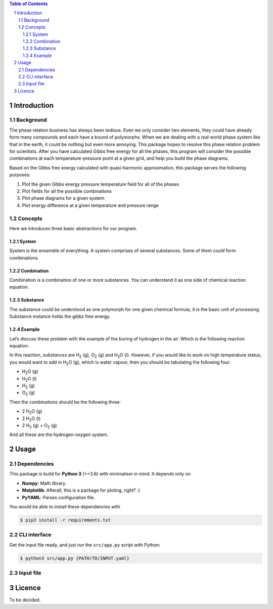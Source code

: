 .. raw:: html

    <h1 align="center">PHDG</h1>
    <div align="center">
    Thermo phase diagrams with ease.
    </div>
    <div align="center">
    <sub>Build by <a href="https://github.com/chazeon/">Chenxing</a> with :heart:.</sub>
    </div>
    <br />

.. contents:: **Table of Contents**
.. section-numbering::

Introduction
============

Background
----------

The phase relation business has always been tedious. Even we only consider two elements, they could have already form many compounds and each have a bound of polymorphs. When we are dealing with a real world phase system like that in the earth, it could be nothing but even more annoying. This package hopes to resolve this phase relation problem for scientists. After you have calculated Gibbs free energy for all the phases, this program will consider the possible combinations at each temperature-pressure point at a given grid, and help you build the phase diagrams.

Based on the Gibbs free energy calculated with quasi-harmonic approximation, this package serves the following purposes:

1. Plot the given Gibbs energy pressure temperature field for all of the phases
2. Plot fields for all the possible combinations
3. Plot phase diagrams for a given system
4. Plot energy difference at a given temperature and pressure range

Concepts
--------

Here we introduces three basic abstractions for our program.

System
^^^^^^

System is the ensemble of everything. A system comprises of several substances. Some of them could form combinations.

Combination
^^^^^^^^^^^

Combination is a combination of one or more substances. You can understand it as one side of chemical reaction equation.

Substance
^^^^^^^^^

The substance could be understood as one polymorph for one given chemical formula, it is the basic unit of processing. Substance instance holds the gibbs free energy.

Example
^^^^^^^
.. |H2O| replace:: H\ :sub:`2`\ O
.. |H2| replace:: H\ :sub:`2`
.. |O2| replace:: O\ :sub:`2`


Let’s discuss these problem with the example of the buring of hydrogen in the air. Which is the following reaction equation:

.. raw :: html

  <p align="center">H<sub>2</sub> (g) + O<sub>2</sub> (g) = 2 H<sub>2</sub>O (l)</p>

In this reaction, *substances* are |H2| (g), |O2| (g) and |H2O| (l). However, if you would like to work on high temperature status, you would want to add in |H2O| (g), which is water vapour, then you should be tabulating the following four:

* |H2O| (g)
* |H2O| (l)
* |H2| (g)
* |O2| (g)

Then the *combinations* should be the following three:

* 2 |H2O| (g)
* 2 |H2O| (l)
* 2 |H2| (g) + |O2| (g)

And all these are the hydrogen-oxygen *system*.


Usage
=====

Dependencies
------------

This package is build for **Python 3** (>=3.6) with minimalism in mind. It depends only on

- **Numpy**: Math library.
- **Matplotlib**: Afterall, this is a package for ploting, right? :)
- **PyYAML**: Parses configuration file.

You would be able to install these dependencies with

.. code :: bash

  $ pip3 install -r requirements.txt

CLI interface
-------------

Get the input file ready, and just run the ``src/app.py`` script with Python:

.. code :: bash

  $ python3 src/app.py {PATH/TO/INPUT.yaml}


Input file
----------

Licence
=======

To be decided.